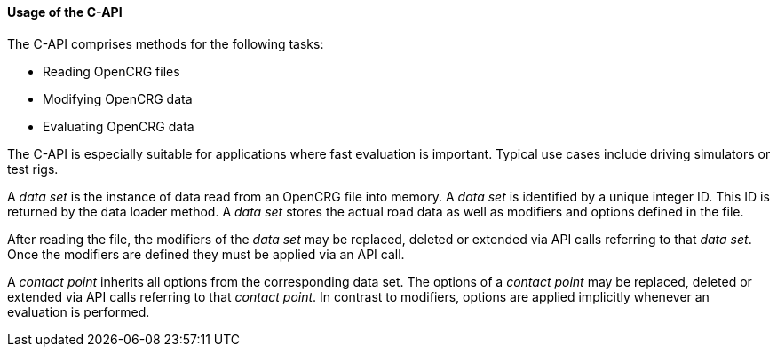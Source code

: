 ==== Usage of the C-API

The C-API comprises methods for the following tasks:

 * Reading OpenCRG files
 * Modifying OpenCRG data
 * Evaluating OpenCRG data

The C-API is especially suitable for applications where fast evaluation is important. Typical use cases include driving simulators or test rigs.

A _data set_ is the instance of data read from an OpenCRG file into memory. A _data set_ is identified by a unique integer ID. This ID is returned by the data loader method. A _data set_ stores the actual road data as well as modifiers and options defined in the file.

After reading the file, the modifiers of the _data set_ may be replaced, deleted or extended via API calls referring to that _data set_. Once the modifiers are defined they must be applied via an API call.




A _contact point_ inherits all options from the corresponding data set. The options of a _contact point_ may be replaced, deleted or extended via API calls referring to that _contact point_. In contrast to modifiers, options are applied implicitly whenever an evaluation is performed. 

